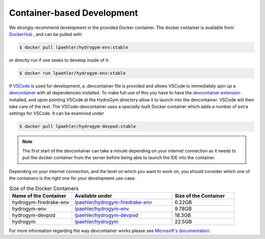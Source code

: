 Container-based Development
===========================

We strongly recommend development in the provided Docker container. The docker container
is available from `DockerHub <https://hub.docker.com/repository/docker/lpaehler/hydrogym/general>`_
, and can be pulled with

.. code-block:: console

   $ docker pull lpaehler/hydrogym-env:stable

or directly run if one seeks to develop inside of it:

.. code-block:: console

   $ docker run lpaehler/hydrogym-env:stable

If `VSCode <https://code.visualstudio.com>`_ is used for development, a .devcontainer file is provided
and allows VSCode to immediately spin up a `devcontainer <https://containers.dev>`_ with all dependencies
installed. To make full use of this you have to have the
`devcontainer extension <https://marketplace.visualstudio.com/items?itemName=ms-vscode-remote.remote-containers>`_
installed, and upon pointing VSCode at the HydroGym directory allow it to launch into the devcontainer.
VSCode will then take care of the rest. The VSCode-devcontainer uses a specially-built Docker container
which adds a number of extra settings for VSCode. It can be examined under

.. code-block:: console

   $ docker pull lpaehler/hydrogym-devpod:stable

.. note::

    The first start of the devcontainer can take a minute depending on your internet connection as it needs to pull
    the docker container from the server before being able to launch the IDE into the container.

Depending on your internet connection, and the level on which you want to work on, you should consider which one of
the containers is the right one for your development use-case.

.. list-table:: Size of the Docker Containers
   :widths: 25 40 25
   :header-rows: 1

   * - Name of the Container
     - Available under
     - Size of the Container
   * - hydrogym-firedrake-env
     - `lpaehler/hydrogym-firedrake-env <https://hub.docker.com/repository/docker/lpaehler/hydrogym-firedrake-env/general>`_
     - 6.22GB
   * - hydrogym-env
     - `lpaehler/hydrogym-env <https://hub.docker.com/repository/docker/lpaehler/hydrogym-env/general>`_
     - 9.78GB
   * - hydrogym-devpod
     - `lpaehler/hydrogym-devpod <https://hub.docker.com/repository/docker/lpaehler/hydrogym-devpod/general>`_
     - 18.3GB
   * - hydrogym
     - `lpaehler/hydrogym <https://hub.docker.com/repository/docker/lpaehler/hydrogym/general>`_
     - 22.5GB

For more information regarding the way devcontainer works please see
`Microsoft's documentation <https://code.visualstudio.com/docs/devcontainers/containers>`_.
